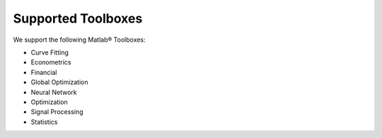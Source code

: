 Supported Toolboxes
================

We support the following Matlab® Toolboxes:

* Curve Fitting
* Econometrics
* Financial
* Global Optimization
* Neural Network
* Optimization
* Signal Processing
* Statistics
